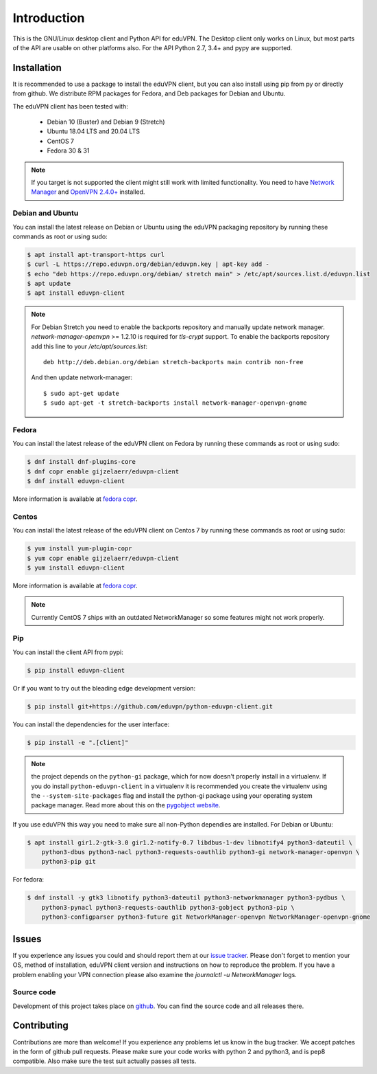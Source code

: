 ============
Introduction
============

This is the GNU/Linux desktop client and Python API for eduVPN. The Desktop client only works on Linux, but most parts
of the API are usable on other platforms also. For the API Python 2.7, 3.4+ and pypy are supported.

Installation
============

It is recommended to use a package to install the eduVPN client, but you can also install using pip from py or directly
from github. We distribute RPM packages for Fedora, and Deb packages for Debian and Ubuntu.

The eduVPN client has been tested with:

 * Debian 10 (Buster)  and Debian 9 (Stretch)
 * Ubuntu 18.04 LTS and 20.04 LTS
 * CentOS 7
 * Fedora 30 & 31

.. note::

    If you target is not supported the client might still work with limited functionality. You need to have
    `Network Manager <https://wiki.gnome.org/Projects/NetworkManager>`_ and `OpenVPN 2.4.0+ <https://openvpn.net/>`_
    installed.


Debian and Ubuntu
-----------------

You can install the latest release on Debian or Ubuntu using the eduVPN packaging repository by running these commands
as root or using sudo:

.. code-block:: bash

    $ apt install apt-transport-https curl
    $ curl -L https://repo.eduvpn.org/debian/eduvpn.key | apt-key add -
    $ echo "deb https://repo.eduvpn.org/debian/ stretch main" > /etc/apt/sources.list.d/eduvpn.list
    $ apt update
    $ apt install eduvpn-client

.. note::

    For Debian Stretch you need to enable the backports repository and manually update network manager.
    `network-manager-openvpn` >= 1.2.10 is required for `tls-crypt` support. To enable the backports repository add
    this line to your `/etc/apt/sources.list`::

        deb http://deb.debian.org/debian stretch-backports main contrib non-free

    And then update network-manager::

        $ sudo apt-get update
        $ sudo apt-get -t stretch-backports install network-manager-openvpn-gnome

Fedora
------

You can install the latest release of the eduVPN client on Fedora by running these commands as root or using sudo:

.. code-block:: bash

    $ dnf install dnf-plugins-core
    $ dnf copr enable gijzelaerr/eduvpn-client
    $ dnf install eduvpn-client

More information is available at `fedora copr <https://copr.fedorainfracloud.org/coprs/gijzelaerr/eduvpn-client/>`_.


Centos
------

You can install the latest release of the eduVPN client on Centos 7 by running these commands as root or using sudo:

.. code-block:: bash

    $ yum install yum-plugin-copr
    $ yum copr enable gijzelaerr/eduvpn-client
    $ yum install eduvpn-client

More information is available at `fedora copr <https://copr.fedorainfracloud.org/coprs/gijzelaerr/eduvpn-client/>`_.

.. note::

    Currently CentOS 7 ships with an outdated NetworkManager so some features might not work properly.

Pip
---

You can install the client API from pypi:

.. code-block:: bash

    $ pip install eduvpn-client


Or if you want to try out the bleading edge development version:

.. code-block:: bash

    $ pip install git+https://github.com/eduvpn/python-eduvpn-client.git

You can install the dependencies for the user interface:

.. code-block:: bash

    $ pip install -e ".[client]"

.. note::

    the project depends on the ``python-gi`` package, which for now doesn't properly install in a virtualenv.
    If you do install ``python-eduvpn-client`` in a virtualenv it is recommended you create the virtualenv using the
    ``--system-site-packages`` flag and install the python-gi package using your operating system package manager. Read
    more about this on the `pygobject website <https://pygobject.readthedocs.io/>`_.

If you use eduVPN this way you need to make sure all non-Python dependies are installed. For Debian or Ubuntu:

.. code-block:: bash

    $ apt install gir1.2-gtk-3.0 gir1.2-notify-0.7 libdbus-1-dev libnotify4 python3-dateutil \
        python3-dbus python3-nacl python3-requests-oauthlib python3-gi network-manager-openvpn \
        python3-pip git

For fedora:

.. code-block:: bash

    $ dnf install -y gtk3 libnotify python3-dateutil python3-networkmanager python3-pydbus \
        python3-pynacl python3-requests-oauthlib python3-gobject python3-pip \
        python3-configparser python3-future git NetworkManager-openvpn NetworkManager-openvpn-gnome

Issues
======

If you experience any issues you could and should report them at our
`issue tracker <https://github.com/eduvpn/python-eduvpn-client/issues>`_. Please don't forget to mention your OS,
method of installation, eduVPN client version and instructions on how to reproduce the problem. If you have a problem
enabling your VPN connection please also examine the `journalctl -u NetworkManager` logs.

Source code
-----------

Development of this project takes place on `github <https://github.com/gijzelaerr/python-eduvpn-client>`_.  You
can find the source code and all releases there.

Contributing
============

Contributions are more than welcome! If you experience any problems let us know in the bug tracker. We accept patches
in the form of github pull requests. Please make sure your code works with python 2 and python3, and is pep8 compatible.
Also make sure the test suit actually passes all tests. 
